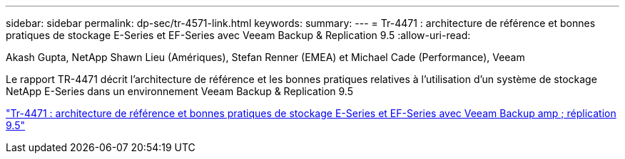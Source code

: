 ---
sidebar: sidebar 
permalink: dp-sec/tr-4571-link.html 
keywords:  
summary:  
---
= Tr-4471 : architecture de référence et bonnes pratiques de stockage E-Series et EF-Series avec Veeam Backup & Replication 9.5
:allow-uri-read: 


Akash Gupta, NetApp Shawn Lieu (Amériques), Stefan Renner (EMEA) et Michael Cade (Performance), Veeam

Le rapport TR-4471 décrit l'architecture de référence et les bonnes pratiques relatives à l'utilisation d'un système de stockage NetApp E-Series dans un environnement Veeam Backup & Replication 9.5

link:https://www.netapp.com/pdf.html?item=/media/17159-tr4471pdf.pdf["Tr-4471 : architecture de référence et bonnes pratiques de stockage E-Series et EF-Series avec Veeam Backup  amp ; réplication 9.5"^]
